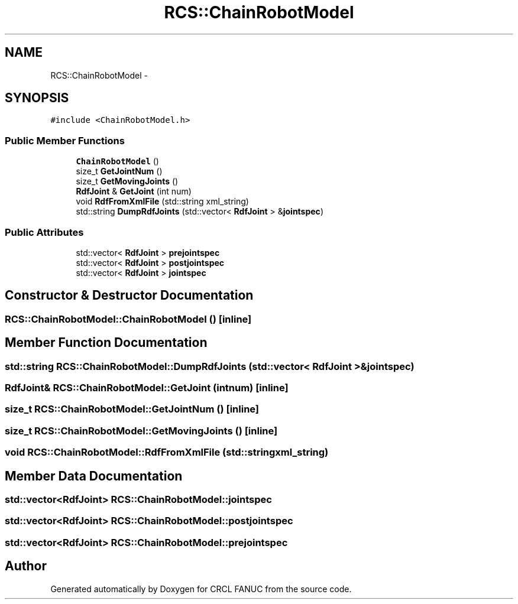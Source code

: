 .TH "RCS::ChainRobotModel" 3 "Fri Apr 15 2016" "CRCL FANUC" \" -*- nroff -*-
.ad l
.nh
.SH NAME
RCS::ChainRobotModel \- 
.SH SYNOPSIS
.br
.PP
.PP
\fC#include <ChainRobotModel\&.h>\fP
.SS "Public Member Functions"

.in +1c
.ti -1c
.RI "\fBChainRobotModel\fP ()"
.br
.ti -1c
.RI "size_t \fBGetJointNum\fP ()"
.br
.ti -1c
.RI "size_t \fBGetMovingJoints\fP ()"
.br
.ti -1c
.RI "\fBRdfJoint\fP & \fBGetJoint\fP (int num)"
.br
.ti -1c
.RI "void \fBRdfFromXmlFile\fP (std::string xml_string)"
.br
.ti -1c
.RI "std::string \fBDumpRdfJoints\fP (std::vector< \fBRdfJoint\fP > &\fBjointspec\fP)"
.br
.in -1c
.SS "Public Attributes"

.in +1c
.ti -1c
.RI "std::vector< \fBRdfJoint\fP > \fBprejointspec\fP"
.br
.ti -1c
.RI "std::vector< \fBRdfJoint\fP > \fBpostjointspec\fP"
.br
.ti -1c
.RI "std::vector< \fBRdfJoint\fP > \fBjointspec\fP"
.br
.in -1c
.SH "Constructor & Destructor Documentation"
.PP 
.SS "RCS::ChainRobotModel::ChainRobotModel ()\fC [inline]\fP"

.SH "Member Function Documentation"
.PP 
.SS "std::string RCS::ChainRobotModel::DumpRdfJoints (std::vector< \fBRdfJoint\fP > &jointspec)"

.SS "\fBRdfJoint\fP& RCS::ChainRobotModel::GetJoint (intnum)\fC [inline]\fP"

.SS "size_t RCS::ChainRobotModel::GetJointNum ()\fC [inline]\fP"

.SS "size_t RCS::ChainRobotModel::GetMovingJoints ()\fC [inline]\fP"

.SS "void RCS::ChainRobotModel::RdfFromXmlFile (std::stringxml_string)"

.SH "Member Data Documentation"
.PP 
.SS "std::vector<\fBRdfJoint\fP> RCS::ChainRobotModel::jointspec"

.SS "std::vector<\fBRdfJoint\fP> RCS::ChainRobotModel::postjointspec"

.SS "std::vector<\fBRdfJoint\fP> RCS::ChainRobotModel::prejointspec"


.SH "Author"
.PP 
Generated automatically by Doxygen for CRCL FANUC from the source code\&.
